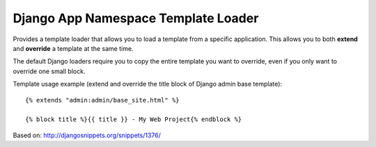 ====================================
Django App Namespace Template Loader
====================================

Provides a template loader that allows you to load a template from a
specific application. This allows you to both **extend** and **override** a
template at the same time.

The default Django loaders require you to copy the entire template you want
to override, even if you only want to override one small block.

Template usage example (extend and override the title block of Django admin
base template): ::

    {% extends "admin:admin/base_site.html" %}

    {% block title %}{{ title }} - My Web Project{% endblock %}

Based on: http://djangosnippets.org/snippets/1376/
